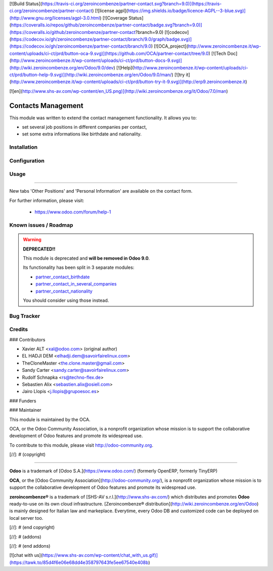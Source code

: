 [![Build Status](https://travis-ci.org/zeroincombenze/partner-contact.svg?branch=9.0)](https://travis-ci.org/zeroincombenze/partner-contact)
[![license agpl](https://img.shields.io/badge/licence-AGPL--3-blue.svg)](http://www.gnu.org/licenses/agpl-3.0.html)
[![Coverage Status](https://coveralls.io/repos/github/zeroincombenze/partner-contact/badge.svg?branch=9.0)](https://coveralls.io/github/zeroincombenze/partner-contact?branch=9.0)
[![codecov](https://codecov.io/gh/zeroincombenze/partner-contact/branch/9.0/graph/badge.svg)](https://codecov.io/gh/zeroincombenze/partner-contact/branch/9.0)
[![OCA_project](http://www.zeroincombenze.it/wp-content/uploads/ci-ct/prd/button-oca-9.svg)](https://github.com/OCA/partner-contact/tree/9.0)
[![Tech Doc](http://www.zeroincombenze.it/wp-content/uploads/ci-ct/prd/button-docs-9.svg)](http://wiki.zeroincombenze.org/en/Odoo/9.0/dev)
[![Help](http://www.zeroincombenze.it/wp-content/uploads/ci-ct/prd/button-help-9.svg)](http://wiki.zeroincombenze.org/en/Odoo/9.0/man/)
[![try it](http://www.zeroincombenze.it/wp-content/uploads/ci-ct/prd/button-try-it-9.svg)](http://erp9.zeroincombenze.it)






































[![en](http://www.shs-av.com/wp-content/en_US.png)](http://wiki.zeroincombenze.org/it/Odoo/7.0/man)

Contacts Management
===================

This module was written to extend the contact management functionality. It
allows you to:

- set several job positions in different companies per contact,
- set some extra informations like birthdate and nationality.

Installation
------------





Configuration
-------------





Usage
-----






=====

New tabs 'Other Positions' and 'Personal Information' are available on the
contact form.

For further information, please visit:

 * https://www.odoo.com/forum/help-1

Known issues / Roadmap
----------------------






.. warning::
    **DEPRECATED!!**

    This module is deprecated and **will be removed in Odoo 9.0**.

    Its functionality has been split in 3 separate modules:

    - partner_contact_birthdate_
    - partner_contact_in_several_companies_
    - partner_contact_nationality_

    You should consider using those instead.

Bug Tracker
-----------





Credits
-------











### Contributors






* Xavier ALT <xal@odoo.com> (original author)
* EL HADJI DEM <elhadji.dem@savoirfairelinux.com>
* TheCloneMaster <the.clone.master@gmail.com>
* Sandy Carter <sandy.carter@savoirfairelinux.com>
* Rudolf Schnapka <rs@techno-flex.de>
* Sebastien Alix <sebastien.alix@osiell.com>
* Jairo Llopis <j.llopis@grupoesoc.es>

### Funders

### Maintainer










.. image:: http://odoo-community.org/logo.png
   :alt: Odoo Community Association
   :target: http://odoo-community.org

This module is maintained by the OCA.

OCA, or the Odoo Community Association, is a nonprofit organization whose mission is to support the collaborative development of Odoo features and promote its widespread use.

To contribute to this module, please visit http://odoo-community.org.


.. _partner_contact_birthdate: https://github.com/OCA/partner-contact/tree/8.0/partner_contact_birthdate
.. _partner_contact_in_several_companies: https://github.com/OCA/partner-contact/tree/8.0/partner_contact_in_several_companies
.. _partner_contact_nationality: https://github.com/OCA/partner-contact/tree/8.0/partner_contact_nationality

[//]: # (copyright)

----

**Odoo** is a trademark of [Odoo S.A.](https://www.odoo.com/) (formerly OpenERP, formerly TinyERP)

**OCA**, or the [Odoo Community Association](http://odoo-community.org/), is a nonprofit organization whose
mission is to support the collaborative development of Odoo features and
promote its widespread use.

**zeroincombenze®** is a trademark of [SHS-AV s.r.l.](http://www.shs-av.com/)
which distributes and promotes **Odoo** ready-to-use on its own cloud infrastructure.
[Zeroincombenze® distribution](http://wiki.zeroincombenze.org/en/Odoo)
is mainly designed for Italian law and markeplace.
Everytime, every Odoo DB and customized code can be deployed on local server too.

[//]: # (end copyright)

[//]: # (addons)

[//]: # (end addons)

[![chat with us](https://www.shs-av.com/wp-content/chat_with_us.gif)](https://tawk.to/85d4f6e06e68dd4e358797643fe5ee67540e408b)
